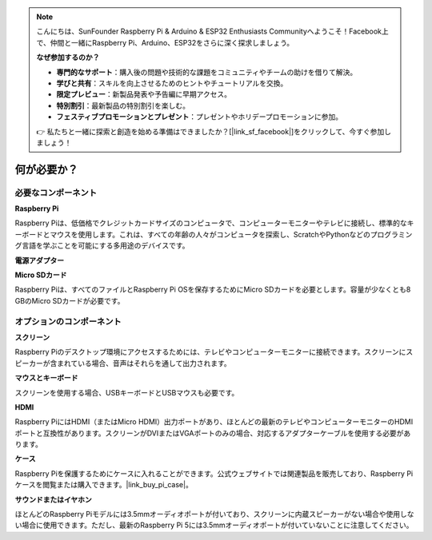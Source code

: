 .. note::

    こんにちは、SunFounder Raspberry Pi & Arduino & ESP32 Enthusiasts Communityへようこそ！Facebook上で、仲間と一緒にRaspberry Pi、Arduino、ESP32をさらに深く探求しましょう。

    **なぜ参加するのか？**

    - **専門的なサポート**：購入後の問題や技術的な課題をコミュニティやチームの助けを借りて解決。
    - **学びと共有**：スキルを向上させるためのヒントやチュートリアルを交換。
    - **限定プレビュー**：新製品発表や予告編に早期アクセス。
    - **特別割引**：最新製品の特別割引を楽しむ。
    - **フェスティブプロモーションとプレゼント**：プレゼントやホリデープロモーションに参加。

    👉 私たちと一緒に探索と創造を始める準備はできましたか？[|link_sf_facebook|]をクリックして、今すぐ参加しましょう！

.. _what_do_we_need:

何が必要か？
================

必要なコンポーネント
-----------------------

**Raspberry Pi**

Raspberry Piは、低価格でクレジットカードサイズのコンピュータで、コンピューターモニターやテレビに接続し、標準的なキーボードとマウスを使用します。これは、すべての年齢の人々がコンピュータを探索し、ScratchやPythonなどのプログラミング言語を学ぶことを可能にする多用途のデバイスです。

.. image:: img/Raspberry-Pi-5-8G.jpg
    :width: 70%
    :align: center


**電源アダプター**

.. https://www.tablesgenerator.com/text_tables

+-----------------------------+--------------------------------------------+
| モデル                       | 推奨電源供給 (電圧/電流)                    |
+=============================+============================================+
| Raspberry Pi 5              | 5V/5A, 5V/3Aは周辺機器を600mAに制限         |
+-----------------------------+--------------------------------------------+
| Raspberry Pi 4 Model B      | 5V/3A                                      |
+-----------------------------+--------------------------------------------+
| Raspberry Pi 3 (全モデル)    | 5V/2.5A                                    |
+-----------------------------+--------------------------------------------+

**Micro SDカード**

Raspberry Piは、すべてのファイルとRaspberry Pi OSを保存するためにMicro SDカードを必要とします。容量が少なくとも8 GBのMicro SDカードが必要です。

オプションのコンポーネント
-------------------------

**スクリーン**

Raspberry Piのデスクトップ環境にアクセスするためには、テレビやコンピューターモニターに接続できます。スクリーンにスピーカーが含まれている場合、音声はそれらを通して出力されます。

**マウスとキーボード**

スクリーンを使用する場合、USBキーボードとUSBマウスも必要です。

**HDMI**

Raspberry PiにはHDMI（またはMicro HDMI）出力ポートがあり、ほとんどの最新のテレビやコンピューターモニターのHDMIポートと互換性があります。スクリーンがDVIまたはVGAポートのみの場合、対応するアダプターケーブルを使用する必要があります。

**ケース**

Raspberry Piを保護するためにケースに入れることができます。公式ウェブサイトでは関連製品を販売しており、Raspberry Piケースを閲覧または購入できます。|link_buy_pi_case|。

**サウンドまたはイヤホン**

ほとんどのRaspberry Piモデルには3.5mmオーディオポートが付いており、スクリーンに内蔵スピーカーがない場合や使用しない場合に使用できます。ただし、最新のRaspberry Pi 5には3.5mmオーディオポートが付いていないことに注意してください。


